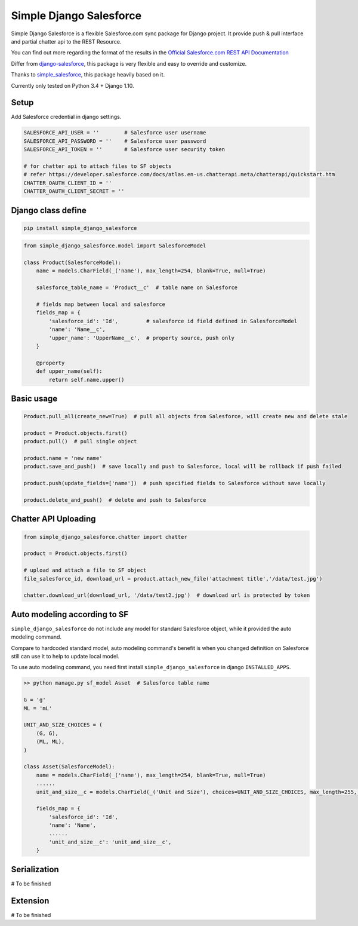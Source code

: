 ************************
Simple Django Salesforce
************************

Simple Django Salesforce is a flexible Salesforce.com sync package for Django project. It provide push & pull interface and partial chatter api to the REST Resource.

You can find out more regarding the format of the results in the `Official Salesforce.com REST API Documentation`_

Differ from `django-salesforce`_, this package is very flexible and easy to override and customize.

Thanks to `simple_salesforce`_, this package heavily based on it.

Currently only tested on Python 3.4 + Django 1.10.


.. _Official Salesforce.com REST API Documentation: http://www.salesforce.com/us/developer/docs/api_rest/index.htm
.. _simple_salesforce: https://github.com/simple-salesforce/simple-salesforce
.. _simple_django_salesforce: https://github.com/lorne-luo/simple_django_salesforce
.. _django-salesforce: https://github.com/django-salesforce/django-salesforce

Setup
-----

Add Salesforce credential in django settings.

.. code-block:: python

    SALESFORCE_API_USER = ''        # Salesforce user username
    SALESFORCE_API_PASSWORD = ''    # Salesforce user password
    SALESFORCE_API_TOKEN = ''       # Salesforce user security token

    # for chatter api to attach files to SF objects
    # refer https://developer.salesforce.com/docs/atlas.en-us.chatterapi.meta/chatterapi/quickstart.htm
    CHATTER_OAUTH_CLIENT_ID = ''
    CHATTER_OAUTH_CLIENT_SECRET = ''

Django class define
-------------------
.. code-block:: python

    pip install simple_django_salesforce

.. code-block:: python

    from simple_django_salesforce.model import SalesforceModel

    class Product(SalesforceModel):
        name = models.CharField(_('name'), max_length=254, blank=True, null=True)

        salesforce_table_name = 'Product__c'  # table name on Salesforce

        # fields map between local and salesforce
        fields_map = {
            'salesforce_id': 'Id',         # salesforce id field defined in SalesforceModel
            'name': 'Name__c',
            'upper_name': 'UpperName__c',  # property source, push only
        }

        @property
        def upper_name(self):
            return self.name.upper()

Basic usage
-----------

.. code-block:: python

    Product.pull_all(create_new=True)  # pull all objects from Salesforce, will create new and delete stale

    product = Product.objects.first()
    product.pull()  # pull single object

    product.name = 'new name'
    product.save_and_push()  # save locally and push to Salesforce, local will be rollback if push failed

    product.push(update_fields=['name'])  # push specified fields to Salesforce without save locally

    product.delete_and_push()  # delete and push to Salesforce


Chatter API Uploading
---------------------

.. code-block:: python

    from simple_django_salesforce.chatter import chatter

    product = Product.objects.first()

    # upload and attach a file to SF object
    file_salesforce_id, download_url = product.attach_new_file('attachment title','/data/test.jpg')

    chatter.download_url(download_url, '/data/test2.jpg')  # download url is protected by token


Auto modeling according to SF
-----------------------------
``simple_django_salesforce`` do not include any model for standard Salesforce object, while it provided the auto modeling command.

Compare to hardcoded standard model, auto modeling command's benefit is when you changed definition on Salesforce still can use it to help to update local model.

To use auto modeling command, you need first install ``simple_django_salesforce`` in django ``INSTALLED_APPS``.

.. code-block:: python

    >> python manage.py sf_model Asset  # Salesforce table name

    G = 'g'
    ML = 'mL'

    UNIT_AND_SIZE_CHOICES = (
        (G, G),
        (ML, ML),
    )

    class Asset(SalesforceModel):
        name = models.CharField(_('name'), max_length=254, blank=True, null=True)
        ......
        unit_and_size__c = models.CharField(_('Unit and Size'), choices=UNIT_AND_SIZE_CHOICES, max_length=255, blank=True, null=True)

        fields_map = {
            'salesforce_id': 'Id',
            'name': 'Name',
            ......
            'unit_and_size__c': 'unit_and_size__c',
        }

Serialization
-------------
# To be finished

Extension
---------
# To be finished